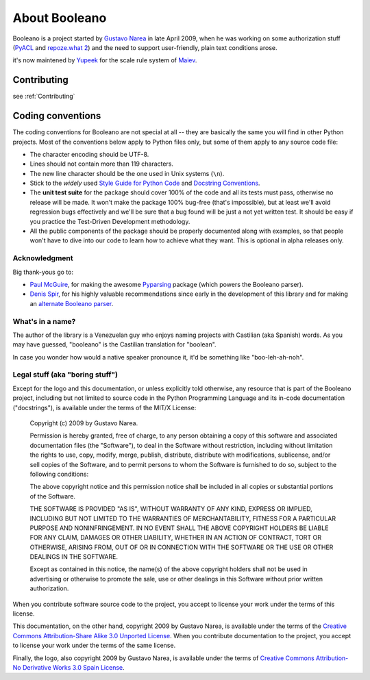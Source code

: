 ==============
About Booleano
==============

Booleano is a project started by `Gustavo Narea <http://gustavonarea.net/>`_
in late April 2009, when he was working on some authorization stuff (`PyACL 
<http://pyacl.com>`_ and `repoze.what 2 <http://what.repoze.org>`_) and the
need to support user-friendly, plain text conditions arose.

it's now maintened by `Yupeek <http://my.yupeek.com>`_ for the scale rule system of
`Maiev <https://github.com/Yupeek/maiev>`_.

Contributing
------------


see :ref:`Contributing`


Coding conventions
------------------

The coding conventions for Booleano are not special at all -- they are 
basically the same you will find in other Python projects. Most of the
conventions below apply to Python files only, but some of them apply to any
source code file:

* The character encoding should be UTF-8.
* Lines should not contain more than 119 characters.
* The new line character should be the one used in Unix systems (``\n``).
* Stick to the `widely` used `Style Guide for Python Code
  <http://www.python.org/dev/peps/pep-0008/>`_ and `Docstring Conventions
  <http://www.python.org/dev/peps/pep-0257/>`_.
* The **unit test suite** for the package should cover 100% of the code and all
  its tests must pass, otherwise no release will be made. It won't make the 
  package 100% bug-free (that's impossible), but at least we'll 
  avoid regression bugs effectively and we'll be sure that a bug found will be 
  just a not yet written test. It should be easy if you practice the 
  Test-Driven Development methodology.
* All the public components of the package should be properly documented
  along with examples, so that people won't have to dive into our code to
  learn how to achieve what they want. This is optional in alpha releases only.


Acknowledgment
==============

Big thank-yous go to:

* `Paul McGuire <http://sourceforge.net/users/ptmcg>`_, for making the awesome
  `Pyparsing <http://pyparsing.wikispaces.com/>`_ package (which powers the
  Booleano parser).
* `Denis Spir <http://spir.wikidot.com/>`_, for his highly valuable
  recommendations since early in the development of this library and for
  making an `alternate Booleano parser <http://spir.wikidot.com/pijnu-samples>`_.


What's in a name?
=================

The author of the library is a Venezuelan guy who enjoys naming projects with
Castilian (aka Spanish) words. As you may have guessed, "booleano" is the
Castilian translation for "boolean".

In case you wonder how would a native speaker pronounce it, it'd be something
like "boo-leh-ah-noh".


.. _legal-terms:

Legal stuff (aka "boring stuff")
================================

Except for the logo and this documentation, or unless explicitly told otherwise,
any resource that is part of the Booleano project, including but not limited to
source code in the Python Programming Language and its in-code documentation 
("docstrings"), is available under the terms of the MIT/X License:

    Copyright (c) 2009 by Gustavo Narea.
    
    Permission is hereby granted, free of charge, to any person obtaining a copy
    of this software and associated documentation files (the "Software"), to deal
    in the Software without restriction, including without limitation the rights
    to use, copy, modify, merge, publish, distribute, distribute with
    modifications, sublicense, and/or sell copies of the Software, and to permit
    persons to whom the Software is furnished to do so, subject to the following
    conditions:
    
    The above copyright notice and this permission notice shall be included in
    all copies or substantial portions of the Software.
    
    THE SOFTWARE IS PROVIDED "AS IS", WITHOUT WARRANTY OF ANY KIND, EXPRESS OR
    IMPLIED, INCLUDING BUT NOT LIMITED TO THE WARRANTIES OF MERCHANTABILITY,
    FITNESS FOR A PARTICULAR PURPOSE AND NONINFRINGEMENT. IN NO EVENT SHALL THE
    ABOVE COPYRIGHT HOLDERS BE LIABLE FOR ANY CLAIM, DAMAGES OR OTHER LIABILITY,
    WHETHER IN AN ACTION OF CONTRACT, TORT OR OTHERWISE, ARISING FROM, OUT OF OR
    IN CONNECTION WITH THE SOFTWARE OR THE USE OR OTHER DEALINGS IN THE SOFTWARE.
    
    Except as contained in this notice, the name(s) of the above copyright
    holders shall not be used in advertising or otherwise to promote the sale,
    use or other dealings in this Software without prior written authorization.

When you contribute software source code to the project, you accept to license 
your work under the terms of this license.

This documentation, on the other hand, copyright 2009 by Gustavo Narea, is 
available under the terms of the `Creative Commons Attribution-Share Alike 3.0 
Unported  License <http://creativecommons.org/licenses/by-sa/3.0/>`_. When you 
contribute documentation to the project, you accept to license your work under 
the terms of the same license.

Finally, the logo, also copyright 2009 by Gustavo Narea, is available 
under the terms of `Creative Commons Attribution-No Derivative Works 3.0 Spain 
License <http://creativecommons.org/licenses/by-nd/3.0/es/deed.en_US>`_.

